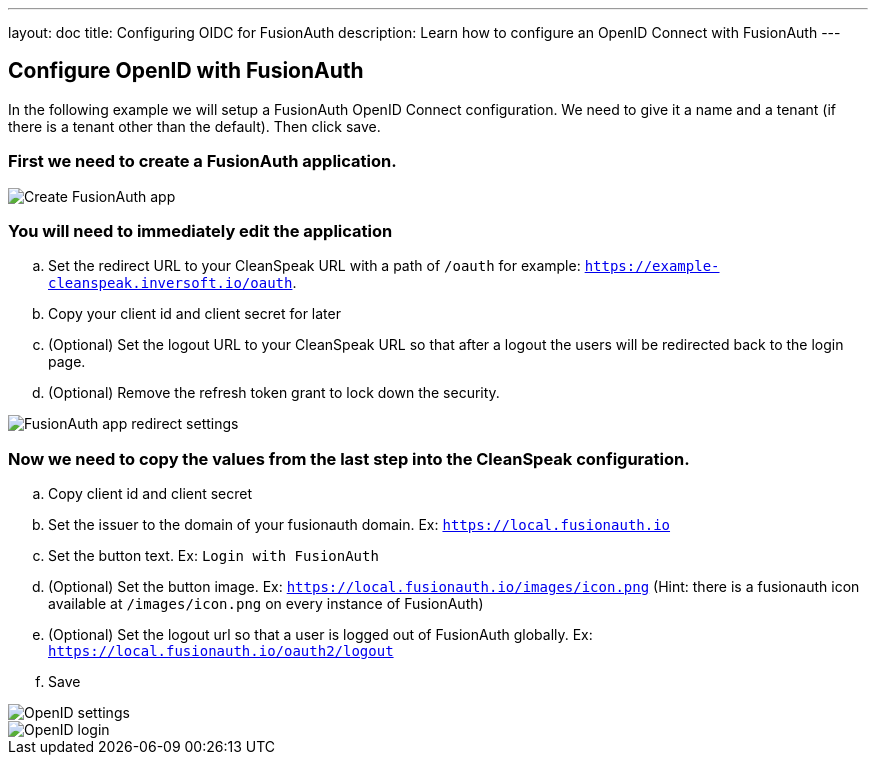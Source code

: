 ---
layout: doc
title: Configuring OIDC for FusionAuth
description: Learn how to configure an OpenID Connect with FusionAuth
---

== Configure OpenID with FusionAuth

In the following example we will setup a FusionAuth OpenID Connect configuration. We need to give it a name and a tenant (if there is a tenant other than the default). Then click save.

=== First we need to create a FusionAuth application.

image::fusionauth-app-create.png[Create FusionAuth app]

=== You will need to immediately edit the application
.. Set the redirect URL to your CleanSpeak URL with a path of `/oauth` for example: `https://example-cleanspeak.inversoft.io/oauth`.
.. Copy your client id and client secret for later
.. (Optional) Set the logout URL to your CleanSpeak URL so that after a logout the users will be redirected back to the login page.
.. (Optional) Remove the refresh token grant to lock down the security.

image::fusionauth-app-settings.png[FusionAuth app redirect settings]

=== Now we need to copy the values from the last step into the CleanSpeak configuration.
.. Copy client id and client secret
.. Set the issuer to the domain of your fusionauth domain. Ex: `https://local.fusionauth.io`
.. Set the button text. Ex: `Login with FusionAuth`
.. (Optional) Set the button image. Ex: `https://local.fusionauth.io/images/icon.png` (Hint: there is a fusionauth icon available at `/images/icon.png` on every instance of FusionAuth)
.. (Optional) Set the logout url so that a user is logged out of FusionAuth globally. Ex: `https://local.fusionauth.io/oauth2/logout`
.. Save

image::openid-settings.png[OpenID settings]

image::openid-login.png[OpenID login]
